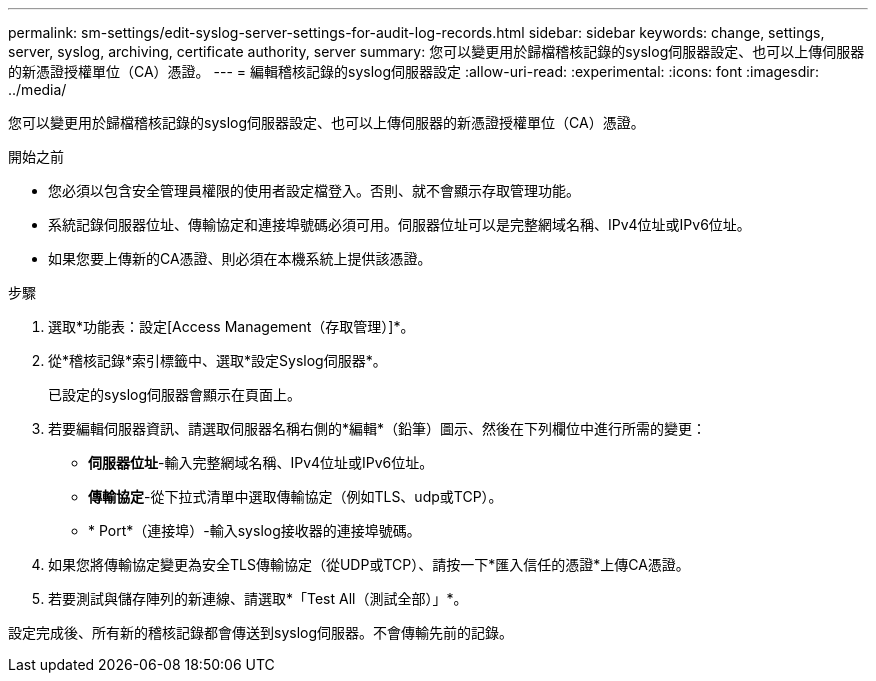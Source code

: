 ---
permalink: sm-settings/edit-syslog-server-settings-for-audit-log-records.html 
sidebar: sidebar 
keywords: change, settings, server, syslog, archiving, certificate authority, server 
summary: 您可以變更用於歸檔稽核記錄的syslog伺服器設定、也可以上傳伺服器的新憑證授權單位（CA）憑證。 
---
= 編輯稽核記錄的syslog伺服器設定
:allow-uri-read: 
:experimental: 
:icons: font
:imagesdir: ../media/


[role="lead"]
您可以變更用於歸檔稽核記錄的syslog伺服器設定、也可以上傳伺服器的新憑證授權單位（CA）憑證。

.開始之前
* 您必須以包含安全管理員權限的使用者設定檔登入。否則、就不會顯示存取管理功能。
* 系統記錄伺服器位址、傳輸協定和連接埠號碼必須可用。伺服器位址可以是完整網域名稱、IPv4位址或IPv6位址。
* 如果您要上傳新的CA憑證、則必須在本機系統上提供該憑證。


.步驟
. 選取*功能表：設定[Access Management（存取管理）]*。
. 從*稽核記錄*索引標籤中、選取*設定Syslog伺服器*。
+
已設定的syslog伺服器會顯示在頁面上。

. 若要編輯伺服器資訊、請選取伺服器名稱右側的*編輯*（鉛筆）圖示、然後在下列欄位中進行所需的變更：
+
** *伺服器位址*-輸入完整網域名稱、IPv4位址或IPv6位址。
** *傳輸協定*-從下拉式清單中選取傳輸協定（例如TLS、udp或TCP）。
** * Port*（連接埠）-輸入syslog接收器的連接埠號碼。


. 如果您將傳輸協定變更為安全TLS傳輸協定（從UDP或TCP）、請按一下*匯入信任的憑證*上傳CA憑證。
. 若要測試與儲存陣列的新連線、請選取*「Test All（測試全部）」*。


設定完成後、所有新的稽核記錄都會傳送到syslog伺服器。不會傳輸先前的記錄。
